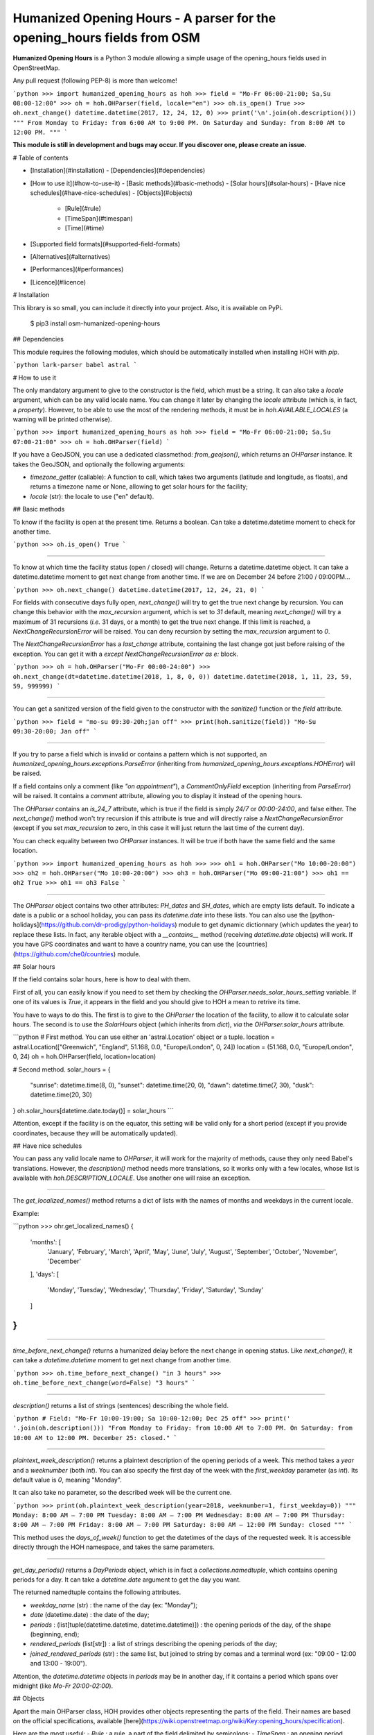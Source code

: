 Humanized Opening Hours - A parser for the opening_hours fields from OSM
========================================================================

**Humanized Opening Hours** is a Python 3 module allowing a simple usage of the opening_hours fields used in OpenStreetMap.

Any pull request (following PEP-8) is more than welcome!

```python
>>> import humanized_opening_hours as hoh
>>> field = "Mo-Fr 06:00-21:00; Sa,Su 08:00-12:00"
>>> oh = hoh.OHParser(field, locale="en")
>>> oh.is_open()
True
>>> oh.next_change()
datetime.datetime(2017, 12, 24, 12, 0)
>>> print('\n'.join(oh.description()))
"""
From Monday to Friday: from 6:00 AM to 9:00 PM.
On Saturday and Sunday: from 8:00 AM to 12:00 PM.
"""
```

**This module is still in development and bugs may occur. If you discover one, please create an issue.**

# Table of contents

- [Installation](#installation)
  - [Dependencies](#dependencies)
- [How to use it](#how-to-use-it)
  - [Basic methods](#basic-methods)
  - [Solar hours](#solar-hours)
  - [Have nice schedules](#have-nice-schedules)
  - [Objects](#objects)
    - [Rule](#rule)
    - [TimeSpan](#timespan)
    - [Time](#time)
- [Supported field formats](#supported-field-formats)
- [Alternatives](#alternatives)
- [Performances](#performances)
- [Licence](#licence)

# Installation

This library is so small, you can include it directly into your project.
Also, it is available on PyPi.

    $ pip3 install osm-humanized-opening-hours

## Dependencies

This module requires the following modules, which should be automatically installed when installing HOH with `pip`.

```python
lark-parser
babel
astral
```

# How to use it

The only mandatory argument to give to the constructor is the field, which must be a string.
It can also take a `locale` argument, which can be any valid locale name. You can change it later by changing the `locale` attribute (which is, in fact, a `property`).
However, to be able to use the most of the rendering methods, it must be in `hoh.AVAILABLE_LOCALES` (a warning will be printed otherwise).

```python
>>> import humanized_opening_hours as hoh
>>> field = "Mo-Fr 06:00-21:00; Sa,Su 07:00-21:00"
>>> oh = hoh.OHParser(field)
```

If you have a GeoJSON, you can use a dedicated classmethod: `from_geojson()`, which returns an `OHParser` instance.
It takes the GeoJSON, and optionally the following arguments:

- `timezone_getter` (callable): A function to call, which takes two arguments (latitude and longitude, as floats), and returns a timezone name or None, allowing to get solar hours for the facility;
- `locale` (str): the locale to use ("en" default).

## Basic methods

To know if the facility is open at the present time. Returns a boolean.
Can take a datetime.datetime moment to check for another time.

```python
>>> oh.is_open()
True
```

-----

To know at which time the facility status (open / closed) will change.
Returns a datetime.datetime object.
It can take a datetime.datetime moment to get next change from another time.
If we are on December 24 before 21:00 / 09:00PM...

```python
>>> oh.next_change()
datetime.datetime(2017, 12, 24, 21, 0)
```

For fields with consecutive days fully open, `next_change()` will try to get the true next change by recursion.
You can change this behavior with the `max_recursion` argument, which is set to `31` default, meaning `next_change()` will try a maximum of 31 recursions (*i.e.* 31 days, or a month) to get the true next change.
If this limit is reached, a `NextChangeRecursionError` will be raised.
You can deny recursion by setting the `max_recursion` argument to `0`.

The `NextChangeRecursionError` has a `last_change` attribute, containing the last change got just before raising of the exception.
You can get it with a `except NextChangeRecursionError as e:` block.

```python
>>> oh = hoh.OHParser("Mo-Fr 00:00-24:00")
>>> oh.next_change(dt=datetime.datetime(2018, 1, 8, 0, 0))
datetime.datetime(2018, 1, 11, 23, 59, 59, 999999)
```

-----

You can get a sanitized version of the field given to the constructor with the `sanitize()` function or the `field` attribute.

```python
>>> field = "mo-su 09:30-20h;jan off"
>>> print(hoh.sanitize(field))
"Mo-Su 09:30-20:00; Jan off"
```

-----

If you try to parse a field which is invalid or contains a pattern which is not supported, an `humanized_opening_hours.exceptions.ParseError` (inheriting from `humanized_opening_hours.exceptions.HOHError`) will be raised.

If a field contains only a comment (like `"on appointment"`), a `CommentOnlyField` exception (inheriting from `ParseError`) will be raised.
It contains a `comment` attribute, allowing you to display it instead of the opening hours.

The `OHParser` contains an `is_24_7` attribute, which is true if the field is simply `24/7` or `00:00-24:00`, and false either.
The `next_change()` method won't try recursion if this attribute is true and will directly raise a `NextChangeRecursionError` (except if you set `max_recursion` to zero, in this case it will just return the last time of the current day).

You can check equality between two `OHParser` instances.
It will be true if both have the same field and the same location.

```python
>>> import humanized_opening_hours as hoh
>>> 
>>> oh1 = hoh.OHParser("Mo 10:00-20:00")
>>> oh2 = hoh.OHParser("Mo 10:00-20:00")
>>> oh3 = hoh.OHParser("Mo 09:00-21:00")
>>> oh1 == oh2
True
>>> oh1 == oh3
False
```

-----

The `OHParser` object contains two other attributes: `PH_dates` and `SH_dates`, which are empty lists default.
To indicate a date is a public or a school holiday, you can pass its `datetime.date` into these lists.
You can also use the [python-holidays](https://github.com/dr-prodigy/python-holidays) module to get dynamic dictionnary (which updates the year) to replace these lists.
In fact, any iterable object with a `__contains__` method (receiving `datetime.date` objects) will work.
If you have GPS coordinates and want to have a country name, you can use the [countries](https://github.com/che0/countries) module.

## Solar hours

If the field contains solar hours, here is how to deal with them.

First of all, you can easily know if you need to set them by checking the `OHParser.needs_solar_hours_setting` variable.
If one of its values is `True`, it appears in the field and you should give to HOH a mean to retrive its time.

You have to ways to do this.
The first is to give to the `OHParser` the location of the facility, to allow it to calculate solar hours.
The second is to use the `SolarHours` object (which inherits from `dict`), *via* the `OHParser.solar_hours` attribute.

```python
# First method. You can use either an 'astral.Location' object or a tuple.
location = astral.Location(["Greenwich", "England", 51.168, 0.0, "Europe/London", 0, 24])
location = (51.168, 0.0, "Europe/London", 0, 24)
oh = hoh.OHParser(field, location=location)

# Second method.
solar_hours = {
    "sunrise": datetime.time(8, 0), "sunset": datetime.time(20, 0),
    "dawn": datetime.time(7, 30), "dusk": datetime.time(20, 30)
}
oh.solar_hours[datetime.date.today()] = solar_hours
```

Attention, except if the facility is on the equator, this setting will be valid only for a short period (except if you provide coordinates, because they will be automatically updated).

## Have nice schedules

You can pass any valid locale name to `OHParser`, it will work for the majority of methods, cause they only need Babel's translations.
However, the `description()` method needs more translations, so it works only with a few locales, whose list is available with `hoh.DESCRIPTION_LOCALE`. Use another one will raise an exception.

-----

The `get_localized_names()` method returns a dict of lists with the names of months and weekdays in the current locale.

Example:

```python
>>> ohr.get_localized_names()
{
    'months': [
        'January', 'February', 'March',
        'April', 'May', 'June', 'July',
        'August', 'September', 'October',
        'November', 'December'
    ],
    'days': [
        'Monday', 'Tuesday', 'Wednesday',
        'Thursday', 'Friday', 'Saturday',
        'Sunday'
    ]
}
```

-----

`time_before_next_change()` returns a humanized delay before the next change in opening status.
Like `next_change()`, it can take a `datetime.datetime` moment to get next change from another time.

```python
>>> oh.time_before_next_change()
"in 3 hours"
>>> oh.time_before_next_change(word=False)
"3 hours"
```

-----

`description()` returns a list of strings (sentences) describing the whole field.

```python
# Field: "Mo-Fr 10:00-19:00; Sa 10:00-12:00; Dec 25 off"
>>> print(' '.join(oh.description()))
"From Monday to Friday: from 10:00 AM to 7:00 PM. On Saturday: from 10:00 AM to 12:00 PM. December 25: closed."
```

-----

`plaintext_week_description()` returns a plaintext description of the opening periods of a week.
This method takes a `year` and a `weeknumber` (both `int`).
You can also specify the first day of the week with the `first_weekday` parameter (as `int`).
Its default value is `0`, meaning "Monday".

It can also take no parameter, so the described week will be the current one.

```python
>>> print(oh.plaintext_week_description(year=2018, weeknumber=1, first_weekday=0))
"""
Monday: 8:00 AM – 7:00 PM
Tuesday: 8:00 AM – 7:00 PM
Wednesday: 8:00 AM – 7:00 PM
Thursday: 8:00 AM – 7:00 PM
Friday: 8:00 AM – 7:00 PM
Saturday: 8:00 AM – 12:00 PM
Sunday: closed
"""
```

This method uses the `days_of_week()` function to get the datetimes of the days of the requested week.
It is accessible directly through the HOH namespace, and takes the same parameters.

-----

`get_day_periods()` returns a `DayPeriods` object, which is in fact a `collections.namedtuple`, which contains opening periods for a day.
It can take a `datetime.date` argument to get the day you want.

The returned namedtuple contains the following attributes.

- `weekday_name` (str) : the name of the day (ex: "Monday");
- `date` (datetime.date) : the date of the day;
- `periods` : (list[tuple(datetime.datetime, datetime.datetime)]) : the opening periods of the day, of the shape (beginning, end);
- `rendered_periods` (list[str]) : a list of strings describing the opening periods of the day;
- `joined_rendered_periods` (str) : the same list, but joined to string by comas and a terminal word (ex: "09:00 - 12:00 and 13:00 - 19:00").

Attention, the `datetime.datetime` objects in `periods` may be in another day, if it contains a period which spans over midnight (like `Mo-Fr 20:00-02:00`).

## Objects

Apart the main OHParser class, HOH provides other objects representing the parts of the field. Their names are based on the official specifications, available [here](https://wiki.openstreetmap.org/wiki/Key:opening_hours/specification).

Here are the most useful:
- `Rule` : a rule, a part of the field delimited by semicolons;
- `TimeSpan` : an opening period, containing two `Time` objects (the beginning and the end of the period);
- `Time` : a moment in time, which can be a beginning or an end of a `TimeSpan`.

### Rule

Attributes:
- `status` (str) : a string which can be `open` or `closed` (**the handling of this is not yet fully implemented**);
- `range_selectors` (RangeSelector) : an object representing the moments concerned by opening periods;
- `time_selectors` (bool) : a list of `TimeSpan` objects;
- `always_open` (bool) : True if it's open from 00:00 to 24:00, False else.

You can get a rule by two ways. The first is to access to the `rules` attribute of `OHParser`, containing all the rules of the field. The second is to use the `get_current_rule()` method, which can take a `datetime.date` object, and returns the rule corresponding to this date.

### TimeSpan

Attributes:
- `beginning` (Time object) : the beginning of the TimeSpan;
- `end` (Time object) : the end of the TimeSpan.

A TimeSpan is an opening period, with a beginning and an end. It provides an `is_open()` method, which takes a `datetime.time` object and the dict of solar hours, and returns whether it's open at the given time.
It also provides `spans_over_midnight()` (the name is explicit) and `get_times()`, which takes the same arguments as `is_open()` and returns a tuple like `(beginning_datetime, end_datetime)` with the beginning and the end of the timespan (`datetime.datetime` objects, **which may not be in the same day**).

### Time

A `Time` object provides a `get_time()` method, which takes the dict of solar hours in argument and returns a not localized `datetime.time`.

# Supported field formats

Here are the field formats officialy supported and tested (examples).

```
24/7
Mo 10:00-20:00
Mo-Fr 10:00-20:00
Sa,Su 10:00-20:00
Su,PH off  # or "closed"
10:00-20:00
20:00-02:00
sunrise-sunset  # or "dawn" / "dusk"
(sunrise+01:00)-20:00
Jan 10:00-20:00
Jan-Feb 10:00-20:00
Jan,Dec 10:00-20:00
Jan Mo 10:00-20:00
Jan,Feb Mo 10:00-20:00
Jan-Feb Mo 10:00-20:00
Jan Mo-Fr 10:00-20:00
Jan,Feb Mo-Fr 10:00-20:00
Jan-Feb Mo-Fr 10:00-20:00
SH Mo 10:00-20:00
SH Mo-Fr 10:00-20:00
easter 10:00-20:00
SH,PH Mo-Fr 10:00-20:00
SH,PH Mo-Fr,Su 10:00-20:00
Jan-Feb,Aug Mo-Fr,Su 10:00-20:00
week 1 Mo 09:00-12:00
week 1-10 Su 09:00-12:00
week 1-10/2 Sa-Su 09:00-12:00
2018 Mo-Fr 10:00-20:00
2018-2022 Mo-Fr 10:00-20:00
2018-2022/2 Mo-Fr 10:00-20:00
```

The following formats are NOT supported yet and their parsing will raise a ParseError.

```
Su[1] 10:00-20:00
easter +1 day 10:00-20:00
easter +2 days 10:00-20:00
Mo-Fr 10:00+
Mo-Fr 10:00,12:00,20:00  # Does not support points in time.
```

# Alternatives

If you want to parse `opening_hours` fields but HOH doesn't fit your needs, here are a few other libraries which might interest you.

- [opening_hours.js](https://github.com/opening-hours/opening_hours.js/tree/master): The main library to parse these fields, but written in JS.
- [pyopening_hours](https://github.com/opening-hours/pyopening_hours): A Python implementation of the previous library.
- [simple-opening-hours](https://github.com/ubahnverleih/simple-opening-hours): Another small JS library which can parse simple fields.

# Performances

HOH uses the module [Lark](https://github.com/erezsh/lark) (with the Earley parser) to parse the fields.

It is very optimized (about 20 times faster) for the simplest fields (like `Mo-Fr 10:00-20:00`), so their parsing will be very fast:

- 0.0002 seconds for a single field;
- 0.019 seconds for a hundred;
- 0.195 seconds for a thousand.

For more complex fields (like `Jan-Feb Mo-Fr 08:00-19:00`), the parsing is slower:

- 0.006 seconds for a single field;
- 0.55 seconds for a hundred;
- 5.7 seconds for a thousand.

# Licence

This module is published under the AGPLv3 license, the terms of which can be found in the [LICENCE](LICENCE) file.



